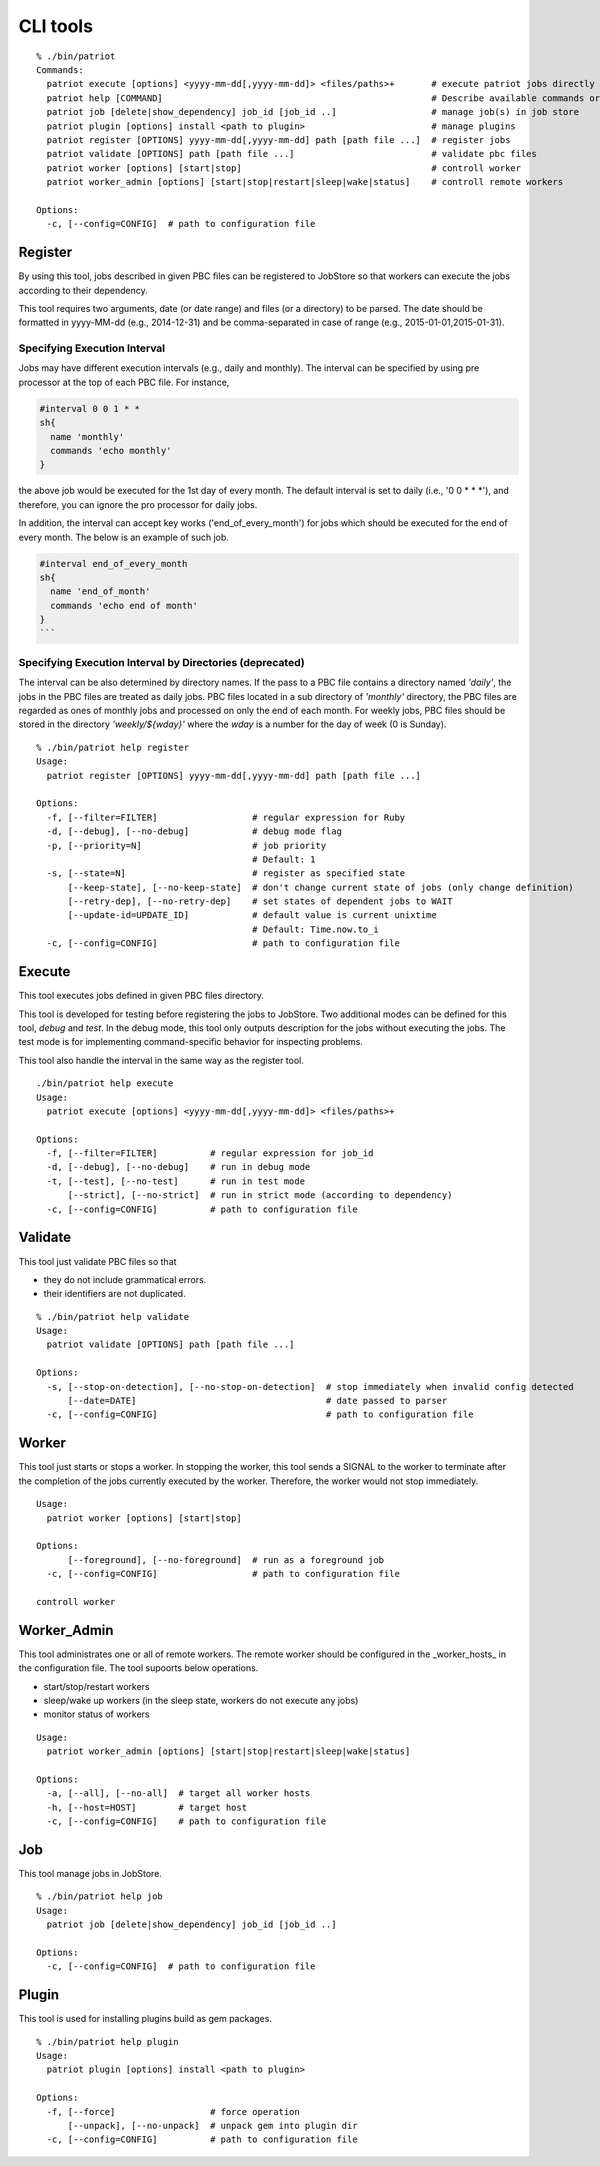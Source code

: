 =====================
CLI tools
=====================

::

  % ./bin/patriot
  Commands:
    patriot execute [options] <yyyy-mm-dd[,yyyy-mm-dd]> <files/paths>+       # execute patriot jobs directly
    patriot help [COMMAND]                                                   # Describe available commands or one specific command
    patriot job [delete|show_dependency] job_id [job_id ..]                  # manage job(s) in job store
    patriot plugin [options] install <path to plugin>                        # manage plugins
    patriot register [OPTIONS] yyyy-mm-dd[,yyyy-mm-dd] path [path file ...]  # register jobs
    patriot validate [OPTIONS] path [path file ...]                          # validate pbc files
    patriot worker [options] [start|stop]                                    # controll worker
    patriot worker_admin [options] [start|stop|restart|sleep|wake|status]    # controll remote workers

  Options:
    -c, [--config=CONFIG]  # path to configuration file

.. _cli_register:

Register
===================================


By using this tool, jobs described in given PBC files can be
registered to JobStore so that workers can execute the jobs according to their dependency.

This tool requires two arguments, date (or date range) and files (or a directory) to be parsed.
The date should be formatted in yyyy-MM-dd (e.g., 2014-12-31) and be comma-separated in case of range (e.g., 2015-01-01,2015-01-31).

Specifying Execution Interval
-----------------------------------------------------------

Jobs may have different execution intervals (e.g., daily and monthly).
The interval can be specified by using pre processor at the top of each PBC file.
For instance,

.. code-block:: ruby

  #interval 0 0 1 * *
  sh{
    name 'monthly'
    commands 'echo monthly'
  }

the above job would be executed for the 1st day of every month.
The default interval is set to daily (i.e., '0 0 \* \* \*'), and therefore, you can ignore the pro processor for daily jobs.

In addition, the interval can accept key works ('end_of_every_month') for jobs which should be executed for the end of every month.
The below is an example of such job.

.. code-block:: ruby

  #interval end_of_every_month
  sh{
    name 'end_of_month'
    commands 'echo end of month'
  }
  ```


Specifying Execution Interval by Directories (deprecated)
-----------------------------------------------------------

The interval can be also determined by directory names.
If the pass to a PBC file contains a directory named *'daily'*, the jobs in the PBC files are treated as daily jobs.
PBC files located in a sub directory of *'monthly'* directory, the PBC files are regarded as ones of monthly jobs and processed on only the end of each month.
For weekly jobs, PBC files should be stored in the directory *'weekly/${wday}'* where the *wday* is a number for the day of week (0 is Sunday).



::

  % ./bin/patriot help register
  Usage:
    patriot register [OPTIONS] yyyy-mm-dd[,yyyy-mm-dd] path [path file ...]

  Options:
    -f, [--filter=FILTER]                  # regular expression for Ruby
    -d, [--debug], [--no-debug]            # debug mode flag
    -p, [--priority=N]                     # job priority
                                           # Default: 1
    -s, [--state=N]                        # register as specified state
        [--keep-state], [--no-keep-state]  # don't change current state of jobs (only change definition)
        [--retry-dep], [--no-retry-dep]    # set states of dependent jobs to WAIT
        [--update-id=UPDATE_ID]            # default value is current unixtime
                                           # Default: Time.now.to_i
    -c, [--config=CONFIG]                  # path to configuration file

.. _cli_execute:

Execute
===============================
This tool executes jobs defined in given PBC files directory.

This tool is developed for testing before registering the jobs to JobStore.
Two additional modes can be defined for this tool, *debug* and *test*.
In the debug mode, this tool only outputs description for the jobs without executing the jobs.
The test mode is for implementing command-specific behavior for inspecting problems.

This tool also handle the interval in the same way as the register tool.

::

  ./bin/patriot help execute
  Usage:
    patriot execute [options] <yyyy-mm-dd[,yyyy-mm-dd]> <files/paths>+

  Options:
    -f, [--filter=FILTER]          # regular expression for job_id
    -d, [--debug], [--no-debug]    # run in debug mode
    -t, [--test], [--no-test]      # run in test mode
        [--strict], [--no-strict]  # run in strict mode (according to dependency)
    -c, [--config=CONFIG]          # path to configuration file

.. _cli_validate:

Validate
=================================

This tool just validate PBC files so that

* they do not include grammatical errors.
* their identifiers are not duplicated.

::

  % ./bin/patriot help validate
  Usage:
    patriot validate [OPTIONS] path [path file ...]

  Options:
    -s, [--stop-on-detection], [--no-stop-on-detection]  # stop immediately when invalid config detected
        [--date=DATE]                                    # date passed to parser
    -c, [--config=CONFIG]                                # path to configuration file

.. _cli_worker:

Worker
===============================

This tool just starts or stops a worker.
In stopping the worker, this tool sends a SIGNAL to the worker to terminate after the completion of the jobs currently executed by the worker.
Therefore, the worker would not stop immediately.

::

  Usage:
    patriot worker [options] [start|stop]

  Options:
        [--foreground], [--no-foreground]  # run as a foreground job
    -c, [--config=CONFIG]                  # path to configuration file

  controll worker

.. _cli_worker_admin:

Worker\_Admin
===========================================

This tool administrates one or all of remote workers.
The remote worker should be configured in the _worker_hosts_ in the configuration file.
The tool supoorts below operations.

* start/stop/restart workers
* sleep/wake up workers (in the sleep state, workers do not execute any jobs)
* monitor status of workers

::

  Usage:
    patriot worker_admin [options] [start|stop|restart|sleep|wake|status]

  Options:
    -a, [--all], [--no-all]  # target all worker hosts
    -h, [--host=HOST]        # target host
    -c, [--config=CONFIG]    # path to configuration file

.. _cli_job:

Job
===========================

This tool manage jobs in JobStore.

::

  % ./bin/patriot help job
  Usage:
    patriot job [delete|show_dependency] job_id [job_id ..]

  Options:
    -c, [--config=CONFIG]  # path to configuration file

.. _cli_plugin:

Plugin
==============================

This tool is used for installing plugins build as gem packages.

::

  % ./bin/patriot help plugin
  Usage:
    patriot plugin [options] install <path to plugin>

  Options:
    -f, [--force]                  # force operation
        [--unpack], [--no-unpack]  # unpack gem into plugin dir
    -c, [--config=CONFIG]          # path to configuration file

